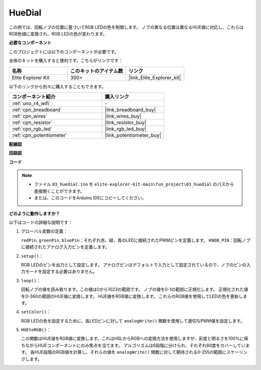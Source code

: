 .. _fun_hue:

HueDial
========================================

.. raw:: html

   <video loop autoplay muted style = "max-width:100%">
      <source src="../_static/videos/fun_projects/03_fun_huedial.mp4"  type="video/mp4">
      お使いのブラウザではビデオタグがサポートされていません。
   </video>

この例では、回転ノブの位置に基づいてRGB LEDの色を制御します。
ノブの異なる位置は異なるHUE値に対応し、これらはRGB色値に変換され、RGB LEDの色が変わります。

**必要なコンポーネント**

このプロジェクトには以下のコンポーネントが必要です。

全体のキットを購入すると便利です。こちらがリンクです：

.. list-table::
    :widths: 20 20 20
    :header-rows: 1

    *   - 名称	
        - このキットのアイテム数
        - リンク
    *   - Elite Explorer Kit
        - 300+
        - |link_Elite_Explorer_kit|

以下のリンクから別々に購入することもできます。

.. list-table::
    :widths: 30 20
    :header-rows: 1

    *   - コンポーネント紹介
        - 購入リンク

    *   - :ref:`uno_r4_wifi`
        - \-
    *   - :ref:`cpn_breadboard`
        - |link_breadboard_buy|
    *   - :ref:`cpn_wires`
        - |link_wires_buy|
    *   - :ref:`cpn_resistor`
        - |link_resistor_buy|
    *   - :ref:`cpn_rgb_led`
        - |link_rgb_led_buy|
    *   - :ref:`cpn_potentiometer`
        - |link_potentiometer_buy|

**配線図**

.. image:: img/03_hue_dial_bb.png
    :width: 70%
    :align: center

.. raw:: html

   <br/>

**回路図**

.. image:: img/03_hue_schematic.png
   :width: 80%
   :align: center


**コード**

.. note::

    * ファイル ``03_huedial.ino`` を ``elite-explorer-kit-main\fun_project\03_huedial`` のパスから直接開くことができます。
    * または、このコードをArduino IDEにコピーしてください。

.. raw:: html

   <iframe src=https://create.arduino.cc/editor/sunfounder01/0ad800d4-77bb-454f-8976-a078da71ec35/preview?embed style="height:510px;width:100%;margin:10px 0" frameborder=0></iframe>

**どのように動作しますか？**

以下はコードの詳細な説明です：

1. グローバル変数の定義：

   ``redPin``, ``greenPin``, ``bluePin``：それぞれ赤、緑、青のLEDに接続されたPWMピンを定義します。
   ``KNOB_PIN``：回転ノブに接続されたアナログ入力ピンを定義します。

2. ``setup()``：

   RGB LEDのピンを出力として設定します。
   アナログピンはデフォルトで入力として設定されているので、ノブのピンの入力モードを設定する必要はありません。

3. ``loop()``：

   回転ノブの値を読み取ります。この値は0から1023の範囲です。
   ノブの値を0-1の範囲に正規化します。
   正規化された値を0-360の範囲のHUE値に変換します。
   HUE値をRGB値に変換します。
   これらのRGB値を使用してLEDの色を更新します。

4. ``setColor()``：

   RGB LEDの色を設定するために、各LEDピンに対して ``analogWrite()`` 関数を使用して適切なPWM値を設定します。

5. ``HUEtoRGB()``：

   この関数はHUE値をRGB値に変換します。これはHSLからRGBへの変換方法を使用しますが、彩度と明るさを100%に保ちながらHUEコンポーネントにのみ焦点を当てます。
   アルゴリズムは6段階に分けられ、それぞれ60度をカバーしています。
   各HUE段階のRGB値を計算し、それらの値を ``analogWrite()`` 関数に対して期待される0-255の範囲にスケーリングします。

